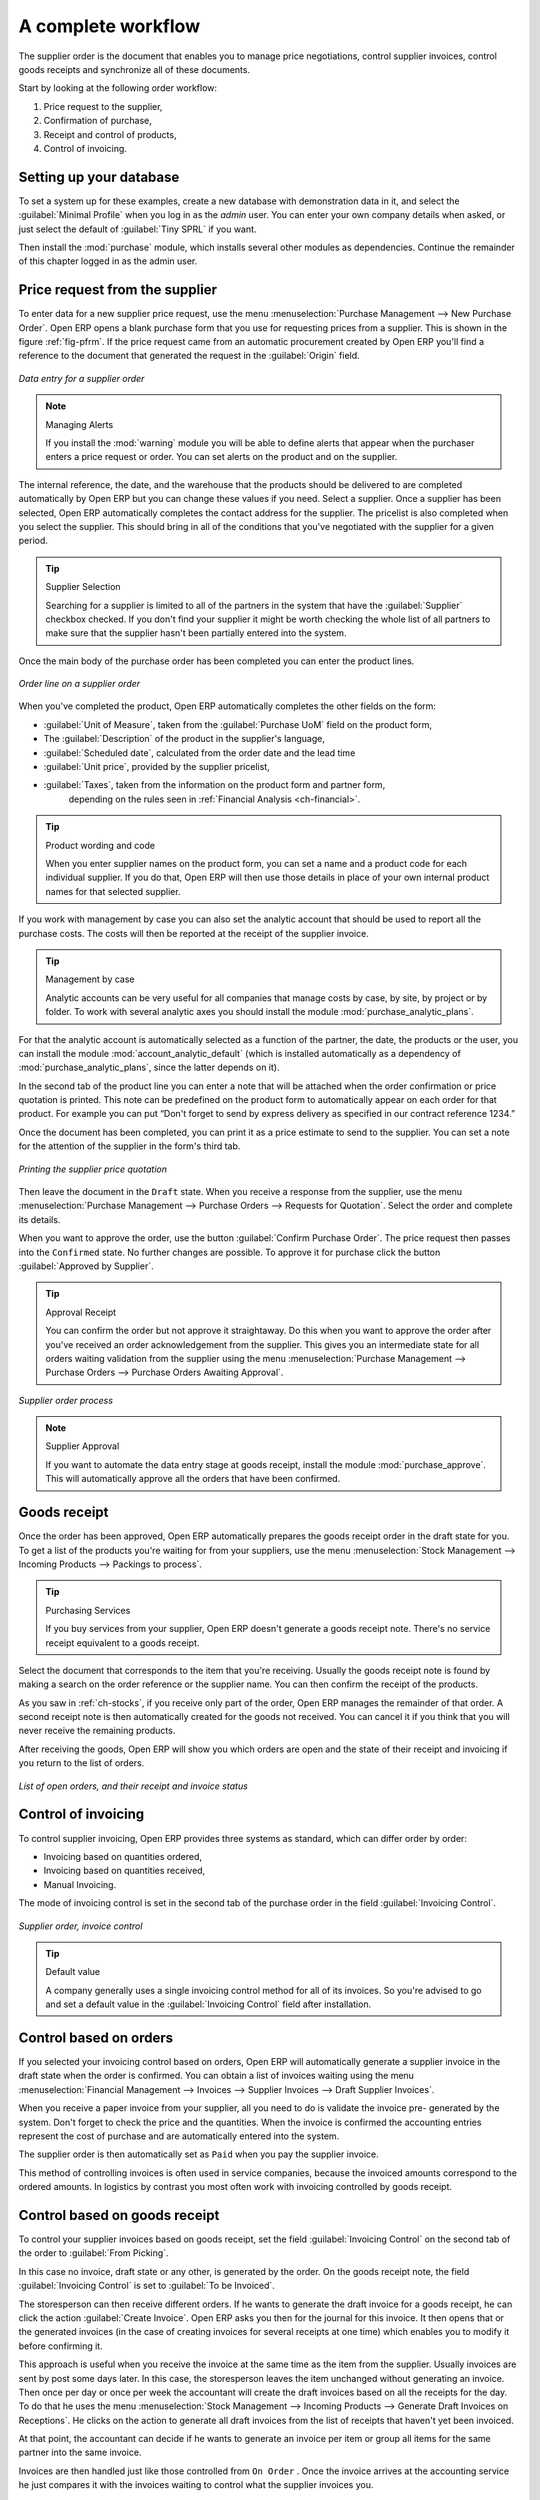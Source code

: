 
A complete workflow
===================

The supplier order is the document that enables you to manage price negotiations, control
supplier invoices, control goods receipts and synchronize all of these documents.

Start by looking at the following order workflow:

#. Price request to the supplier,

#. Confirmation of purchase,

#. Receipt and control of products,

#. Control of invoicing.

Setting up your database
-------------------------

To set a system up for these examples, create a new database with demonstration data in it, and
select the :guilabel:`Minimal Profile` when you log in as the *admin* user. You can enter your own
company details when asked, or just select the default of :guilabel:`Tiny SPRL` if you want.

.. index::
   single: module; purchase

Then install the :mod:`purchase` module, which installs several other modules as dependencies. Continue
the remainder of this chapter logged in as the admin user.

Price request from the supplier
-------------------------------

To enter data for a new supplier price request, use the menu :menuselection:`Purchase Management -->
New Purchase Order`. Open ERP opens a blank purchase form that you use for requesting prices from a
supplier. This is shown in the figure :ref:`fig-pfrm`. If the price request came from an automatic procurement
created by Open ERP you'll find a reference to the document that
generated the request in the :guilabel:`Origin` field.

.. _fig-pfrm:

.. figure:: images/purchase_form.png
   :scale: 75
   :align: center

   *Data entry for a supplier order*

.. index::
   single: module; warning

.. note:: Managing Alerts

   If you install the :mod:`warning` module you will be able to define alerts that appear when the
   purchaser enters a price request or order. You can set alerts on the product and on the supplier.

The internal reference, the date, and the warehouse that the products should be delivered to are
completed automatically by Open ERP but you can change these values if you need. Select a
supplier. Once a supplier has been selected, Open ERP automatically completes the contact
address for the supplier. The pricelist is also completed when you select the supplier. This should
bring in all of the conditions that you've negotiated with the supplier for a given period.

.. tip:: Supplier Selection

   Searching for a supplier is limited to all of the partners in the system that have the :guilabel:`Supplier`
   checkbox checked.
   If you don't find your supplier it might be worth checking the whole list of all partners to make
   sure that the supplier hasn't been partially entered into the system.

Once the main body of the purchase order has been completed you can enter the product lines.

.. figure:: images/purchase_line_form.png
   :scale: 75
   :align: center

   *Order line on a  supplier order*

When you've completed the product, Open ERP automatically completes the other fields on the form:

* :guilabel:`Unit of Measure`, taken from the :guilabel:`Purchase UoM` field on the product form,

* The :guilabel:`Description` of the product in the supplier's language,

* :guilabel:`Scheduled date`, calculated from the order date and the lead time

* :guilabel:`Unit price`, provided by the supplier pricelist,

* :guilabel:`Taxes`, taken from the information on the product form and partner form,
   depending on the rules seen in :ref:`Financial Analysis <ch-financial>`.

.. tip:: Product wording and code

   When you enter supplier names on the product form, you can set a name and a product code for each
   individual supplier.
   If you do that, Open ERP will then use those details in place of your own internal product names
   for that selected supplier.

If you work with management by case you can also set the analytic account that should be used to
report all the purchase costs. The costs will then be reported at the receipt of the supplier
invoice.

.. index::
   single: module; purchase_analytic_analysis

.. tip:: Management by case

   Analytic accounts can be very useful for all companies that manage costs by case, by site, by
   project or by folder.
   To work with several analytic axes you should install the module :mod:`purchase_analytic_plans`.

.. index::
   single: module; account_analytic_default
   single: module; purchase_analytic_plans

For that the analytic account is automatically selected as a function of the partner, the date, the
products or the user, you can install the module :mod:`account_analytic_default` (which is installed
automatically as a dependency of :mod:`purchase_analytic_plans`, since the latter depends on it).

In the second tab of the product line you can enter a note that will be attached when the order
confirmation or price quotation is printed. This note can be predefined on the product form to
automatically appear on each order for that product. For example you can put “Don't forget to send
by express delivery as specified in our contract reference 1234.”

Once the document has been completed, you can print it as a price estimate to send to
the supplier. You can set a note for the attention of the supplier in the form's third tab.

.. figure:: images/purchase_quotation.png
   :scale: 75
   :align: center

   *Printing the supplier price quotation*

Then leave the document in the ``Draft`` state. When you receive a response from the supplier, use the menu
:menuselection:`Purchase Management --> Purchase Orders --> Requests for Quotation`. Select the
order and complete its details.

When you want to approve the order, use the button :guilabel:`Confirm Purchase Order`. The price
request then passes into the ``Confirmed`` state. 
No further changes are possible. To approve it for purchase click the button :guilabel:`Approved by
Supplier`.

.. tip:: Approval Receipt

   You can confirm the order but not approve it straightaway.
   Do this when you want to approve the order after you've received an order acknowledgement from the
   supplier.
   This gives you an intermediate state for all orders waiting validation from the supplier using
   the menu :menuselection:`Purchase Management --> Purchase Orders --> Purchase Orders Awaiting Approval`.

.. figure:: images/purchase_process.png
   :scale: 75
   :align: center

   *Supplier order process*

.. index::
   single: module; purchase_approve

.. note:: Supplier Approval

   If you want to automate the data entry stage at goods receipt, install the module
   :mod:`purchase_approve`. This will automatically approve all the orders that have been confirmed.

Goods receipt
-------------

Once the order has been approved, Open ERP automatically prepares the goods receipt order in the
draft state for you. To get a list of the products you're waiting for from your suppliers, use the
menu :menuselection:`Stock Management --> Incoming Products --> Packings to process`.

.. tip:: Purchasing Services

    If you buy services from your supplier, Open ERP doesn't generate a goods receipt note.
    There's no service receipt equivalent to a goods receipt.

Select the document that corresponds to the item that you're receiving. Usually the goods receipt
note is found by making a search on the order reference or the supplier name. You can then confirm
the receipt of the products.

As you saw in :ref:`ch-stocks`, if you receive only part of the order, Open ERP
manages the remainder of that order.
A second receipt note is then automatically created for the goods not received.
You can cancel it if you think that you will never receive the remaining products.

After receiving the goods, Open ERP will show you which orders are open and the state of their
receipt and invoicing if you return to the list of orders.

.. figure:: images/purchase_list.png
   :scale: 75
   :align: center

   *List of open orders, and their receipt and invoice status*

Control of invoicing
--------------------

To control supplier invoicing, Open ERP provides three systems as standard, which can differ order
by order:

* Invoicing based on quantities ordered,

* Invoicing based on quantities received,

* Manual Invoicing.

The mode of invoicing control is set in the second tab of the purchase order in the field
:guilabel:`Invoicing Control`.

.. figure:: images/purchase_form_tab2.png
   :scale: 75
   :align: center

   *Supplier order, invoice control*

.. tip:: Default value

   A company generally uses a single invoicing control method for all of its invoices.
   So you're advised to go and set a default value in the :guilabel:`Invoicing Control` field after
   installation.

Control based on orders
-----------------------

If you selected your invoicing control based on orders, Open ERP will automatically generate a
supplier invoice in the draft state when the order is confirmed. You can obtain a list of invoices
waiting using the menu :menuselection:`Financial Management --> Invoices --> Supplier Invoices -->
Draft Supplier Invoices`.

When you receive a paper invoice from your supplier, all you need to do is validate the invoice pre-
generated by the system. Don't forget to check the price and the quantities. When the invoice is
confirmed the accounting entries represent the cost of purchase and are automatically entered into
the system.

The supplier order is then automatically set as ``Paid`` when you pay the supplier
invoice.

This method of controlling invoices is often used in service companies, because the invoiced amounts
correspond to the ordered amounts. In logistics by contrast you most often work with invoicing
controlled by goods receipt.

Control based on goods receipt
------------------------------

To control your supplier invoices based on goods receipt, set the field :guilabel:`Invoicing
Control` on the second tab of the order to :guilabel:`From Picking`.

In this case no invoice, draft state or any other, is generated by the order. On the goods receipt
note, the field :guilabel:`Invoicing Control` is set to :guilabel:`To be Invoiced`.

The storesperson can then receive different orders. If he wants to generate the draft invoice for a
goods receipt, he can click the action :guilabel:`Create Invoice`. Open ERP asks you then for the
journal for this invoice. It then opens that or the generated invoices (in the case of creating
invoices for several receipts at one time) which enables you to modify it before confirming it.

This approach is useful when you receive the invoice at the same time as the item from the supplier.
Usually invoices are sent by post some days later. In this case, the storesperson leaves the item
unchanged without generating an invoice. Then once per day or once per week the accountant will
create the draft invoices based on all the receipts for the day. To do that he uses the menu
:menuselection:`Stock Management --> Incoming Products --> Generate Draft Invoices on Receptions`. 
He clicks on the action to generate all draft invoices from
the list of receipts that haven't yet been invoiced.

.. index::
   single: accountant

At that point, the accountant can decide if he wants to generate an invoice per item or group all items
for the same partner into the same invoice.

Invoices are then handled just like those controlled from ``On Order`` . Once the invoice arrives at
the accounting service he just compares it with the invoices waiting to control what the supplier
invoices you.

.. index::
   single: module; purchase_delivery

.. tip:: Delivery Charges

   To manage delivery charges, install the module :mod:`purchase_delivery` (which was in ``addons-extra`` at the time of writing).
   This will automatically add delivery changes to the creation of the draft invoice as a function
   of the products delivered or ordered.

.. index:: 
   single: tender
   single: purchase; tender

Tenders
-------

.. index::
   single: module; purchase_tender

To manage tenders, you should use the module :mod:`purchase_tender` (which was in ``addons-extra`` at the time of writing). 
This lets you create several
supplier price reqests for a single supply requirement. Once the module is installed, Open ERP adds
a new :menuselection:`Purchase Tenders` menu in :menuselection:`Purchase management`. You can then define the new tenders.

.. figure:: images/purchase_tender.png
   :scale: 75
   :align: center

   *Defining a tender*

To enter data for a new tender, use the menu :menuselection:`Purchase Management --> Purchase
Tenders --> New Purchase Tenders`. Open ERP then opens a new blank tender form. The reference number
is set by default and you can enter information about your tender in the other fields.

If you want to enter a supplier's response to your tender request, add a new
draft purchase order into the list on the :guilabel:`Quotation` tab of your tender document. 
If you want to revise a supplier price in response to negotiations, edit any 
appropriate Purchase Order that you've left
in the draft state and link that to the tender. 

In the general list of purchase orders, Open ERP shows,
in the new second column :guilabel:`Purchase Tender`, if the order has a tender reference.

When one of the orders about a tender is confirmed, all of the other orders are automatically
cancelled by Open ERP. That enables you to accept just one order for a particular tender.

Price revisions
---------------

Open ERP supports several methods of calculating and automatically updating product costs:

* Standard price: manually fixed, and

* Standard price: revalued automatically and periodically,

* Weighted average: updated at each receipt to the warehouse.

This cost is used to value your stock and represents your product costs. Included in that cost is
everything directly related to the received cost. You could include such elements as:

* supplier price,

* delivery charges,

* manufacturing costs,

* storage charges.

Standard Price
--------------

The mode of price management for the product is shown in the third tab :guilabel:`Prices & Suppliers` on the product form.
On each individual product you can select if you want to work in ``Standard Price`` or on weighted ``Average Price``.

.. tip:: Simplified view

   If you work in the ``Simplified View`` mode you won't see the field that lets you
   manage the price calculation mode for a product. In that case the default value is standard price.

The ``Standard Price`` setting means that the product cost is fixed manually for each product in the field
:guilabel:`Cost Price`. This is usually revalued once a year based on the average of purchase costs
or manufacturing costs.

You usually use standard costs to manage products where the price hardly changes over the course of
the year. For example the standard cost could be used to manage books, or the cost of bread.

Those costs that can be fixed for the whole year bring certain advantages:

* you can base the sale price on the product cost and then work with margins rather than 
  a fixed price per product,

* accounting is simplified because there's a direct relationship between the value of stock and the
  number of items received.

.. index::
   single: module; product_extended

To get and automated periodic revaluation of the standard price you can use the module :mod:`product_extended`
(from ``addons-extra`` at the time of writing).
This adds an action on the product form enabling you to set a date on all the selected products. 
Open ERP then recalculates the price of the products as a function of the cost of raw materials and the
manufacturing operations given in the routing.

Weighted average
----------------

Working with Standard Prices does not lend itself well to the management of the cost price of products
when the prices change a lot with the state of the market. This is case for many commodities and
energy.

In this case you'd want Open ERP to automatically set the price in response to each goods receipt movement
into the warehouse. The deliveries (exit from stock) have no impact on the product price.

.. tip:: Calculating the price

   At each goods receipt the product price is recalculated using the following accounting formula:
   NP = (OP * QS + PP * QR) / (QS + QR), where the following notation is used:

   * NP: New Price,

   * OP: Old Price,

   * QS: Quantity actually in stock,

   * PP: Price Paid for the quantity received,

   * QR: Quantity received.

If the products are managed as a weighted average, Open ERP will open a
window that lets you specify the price of the product received at each goods receipt. 
The purchase price is by default
set from the purchase order, but you can change the price to add the cost of
delivery to the various received products, for example.

.. figure:: images/purchase_pmp.png
   :scale: 75
   :align: center

   *Goods receipt of products managed in weighted average*

Once the receipt has been confirmed, the price is automatically recalculated and entered on the
product form.

.. Copyright © Open Object Press. All rights reserved.

.. You may take electronic copy of this publication and distribute it if you don't
.. change the content. You can also print a copy to be read by yourself only.

.. We have contracts with different publishers in different countries to sell and
.. distribute paper or electronic based versions of this book (translated or not)
.. in bookstores. This helps to distribute and promote the Open ERP product. It
.. also helps us to create incentives to pay contributors and authors using author
.. rights of these sales.

.. Due to this, grants to translate, modify or sell this book are strictly
.. forbidden, unless Tiny SPRL (representing Open Object Press) gives you a
.. written authorisation for this.

.. Many of the designations used by manufacturers and suppliers to distinguish their
.. products are claimed as trademarks. Where those designations appear in this book,
.. and Open Object Press was aware of a trademark claim, the designations have been
.. printed in initial capitals.

.. While every precaution has been taken in the preparation of this book, the publisher
.. and the authors assume no responsibility for errors or omissions, or for damages
.. resulting from the use of the information contained herein.

.. Published by Open Object Press, Grand Rosière, Belgium
